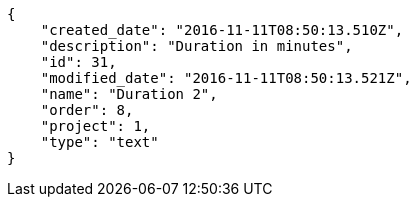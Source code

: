 [source,json]
----
{
    "created_date": "2016-11-11T08:50:13.510Z",
    "description": "Duration in minutes",
    "id": 31,
    "modified_date": "2016-11-11T08:50:13.521Z",
    "name": "Duration 2",
    "order": 8,
    "project": 1,
    "type": "text"
}
----
